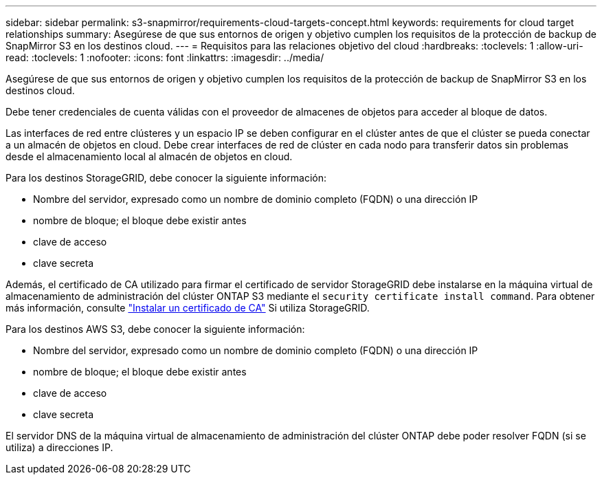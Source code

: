 ---
sidebar: sidebar 
permalink: s3-snapmirror/requirements-cloud-targets-concept.html 
keywords: requirements for cloud target relationships 
summary: Asegúrese de que sus entornos de origen y objetivo cumplen los requisitos de la protección de backup de SnapMirror S3 en los destinos cloud. 
---
= Requisitos para las relaciones objetivo del cloud
:hardbreaks:
:toclevels: 1
:allow-uri-read: 
:toclevels: 1
:nofooter: 
:icons: font
:linkattrs: 
:imagesdir: ../media/


[role="lead"]
Asegúrese de que sus entornos de origen y objetivo cumplen los requisitos de la protección de backup de SnapMirror S3 en los destinos cloud.

Debe tener credenciales de cuenta válidas con el proveedor de almacenes de objetos para acceder al bloque de datos.

Las interfaces de red entre clústeres y un espacio IP se deben configurar en el clúster antes de que el clúster se pueda conectar a un almacén de objetos en cloud. Debe crear interfaces de red de clúster en cada nodo para transferir datos sin problemas desde el almacenamiento local al almacén de objetos en cloud.

Para los destinos StorageGRID, debe conocer la siguiente información:

* Nombre del servidor, expresado como un nombre de dominio completo (FQDN) o una dirección IP
* nombre de bloque; el bloque debe existir antes
* clave de acceso
* clave secreta


Además, el certificado de CA utilizado para firmar el certificado de servidor StorageGRID debe instalarse en la máquina virtual de almacenamiento de administración del clúster ONTAP S3 mediante el `security certificate install command`. Para obtener más información, consulte link:../fabricpool/install-ca-certificate-storagegrid-task.html["Instalar un certificado de CA"]  Si utiliza StorageGRID.

Para los destinos AWS S3, debe conocer la siguiente información:

* Nombre del servidor, expresado como un nombre de dominio completo (FQDN) o una dirección IP
* nombre de bloque; el bloque debe existir antes
* clave de acceso
* clave secreta


El servidor DNS de la máquina virtual de almacenamiento de administración del clúster ONTAP debe poder resolver FQDN (si se utiliza) a direcciones IP.
